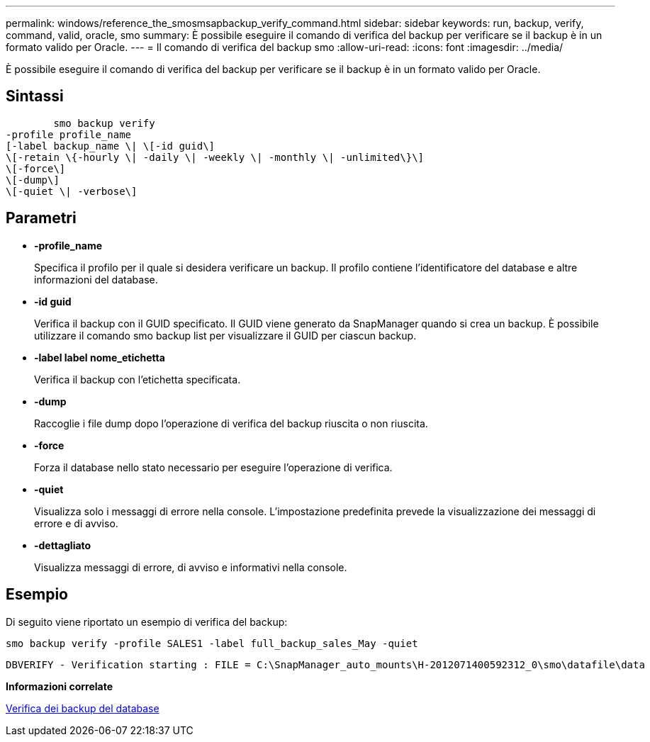 ---
permalink: windows/reference_the_smosmsapbackup_verify_command.html 
sidebar: sidebar 
keywords: run, backup, verify, command, valid, oracle, smo 
summary: È possibile eseguire il comando di verifica del backup per verificare se il backup è in un formato valido per Oracle. 
---
= Il comando di verifica del backup smo
:allow-uri-read: 
:icons: font
:imagesdir: ../media/


[role="lead"]
È possibile eseguire il comando di verifica del backup per verificare se il backup è in un formato valido per Oracle.



== Sintassi

[listing]
----

        smo backup verify
-profile profile_name
[-label backup_name \| \[-id guid\]
\[-retain \{-hourly \| -daily \| -weekly \| -monthly \| -unlimited\}\]
\[-force\]
\[-dump\]
\[-quiet \| -verbose\]
----


== Parametri

* *-profile_name*
+
Specifica il profilo per il quale si desidera verificare un backup. Il profilo contiene l'identificatore del database e altre informazioni del database.

* *-id guid*
+
Verifica il backup con il GUID specificato. Il GUID viene generato da SnapManager quando si crea un backup. È possibile utilizzare il comando smo backup list per visualizzare il GUID per ciascun backup.

* *-label label nome_etichetta*
+
Verifica il backup con l'etichetta specificata.

* *-dump*
+
Raccoglie i file dump dopo l'operazione di verifica del backup riuscita o non riuscita.

* *-force*
+
Forza il database nello stato necessario per eseguire l'operazione di verifica.

* *-quiet*
+
Visualizza solo i messaggi di errore nella console. L'impostazione predefinita prevede la visualizzazione dei messaggi di errore e di avviso.

* *-dettagliato*
+
Visualizza messaggi di errore, di avviso e informativi nella console.





== Esempio

Di seguito viene riportato un esempio di verifica del backup:

[listing]
----
smo backup verify -profile SALES1 -label full_backup_sales_May -quiet
----
[listing]
----
DBVERIFY - Verification starting : FILE = C:\SnapManager_auto_mounts\H-2012071400592312_0\smo\datafile\data
----
*Informazioni correlate*

xref:task_verifying_database_backups.adoc[Verifica dei backup del database]
